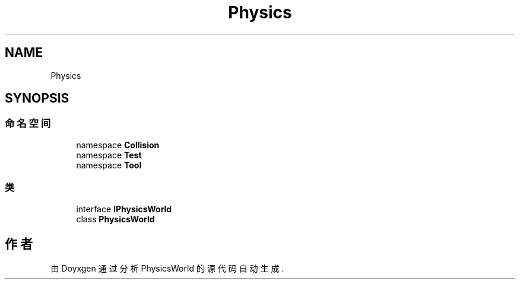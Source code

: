 .TH "Physics" 3 "2022年 十一月 4日 星期五" "PhysicsWorld" \" -*- nroff -*-
.ad l
.nh
.SH NAME
Physics
.SH SYNOPSIS
.br
.PP
.SS "命名空间"

.in +1c
.ti -1c
.RI "namespace \fBCollision\fP"
.br
.ti -1c
.RI "namespace \fBTest\fP"
.br
.ti -1c
.RI "namespace \fBTool\fP"
.br
.in -1c
.SS "类"

.in +1c
.ti -1c
.RI "interface \fBIPhysicsWorld\fP"
.br
.ti -1c
.RI "class \fBPhysicsWorld\fP"
.br
.in -1c
.SH "作者"
.PP 
由 Doyxgen 通过分析 PhysicsWorld 的 源代码自动生成\&.
